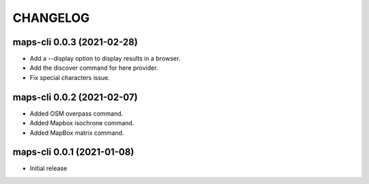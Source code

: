 CHANGELOG
=========

maps-cli 0.0.3 (2021-02-28)
----------------------------------------------

- Add a --display option to display results in a browser.
- Add the discover command for here provider.
- Fix special characters issue.


maps-cli 0.0.2 (2021-02-07)
----------------------------------------------

- Added OSM overpass command.
- Added Mapbox isochrone command.
- Added MapBox matrix command.

maps-cli 0.0.1 (2021-01-08)
----------------------------------------------

- Initial release

